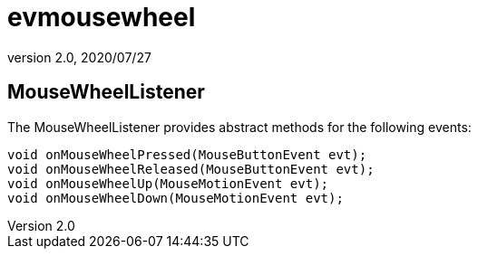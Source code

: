 = evmousewheel
:revnumber: 2.0
:revdate: 2020/07/27



== MouseWheelListener

The MouseWheelListener provides abstract methods for the following events:

[source,java]
----

void onMouseWheelPressed(MouseButtonEvent evt);
void onMouseWheelReleased(MouseButtonEvent evt);
void onMouseWheelUp(MouseMotionEvent evt);
void onMouseWheelDown(MouseMotionEvent evt);

----

